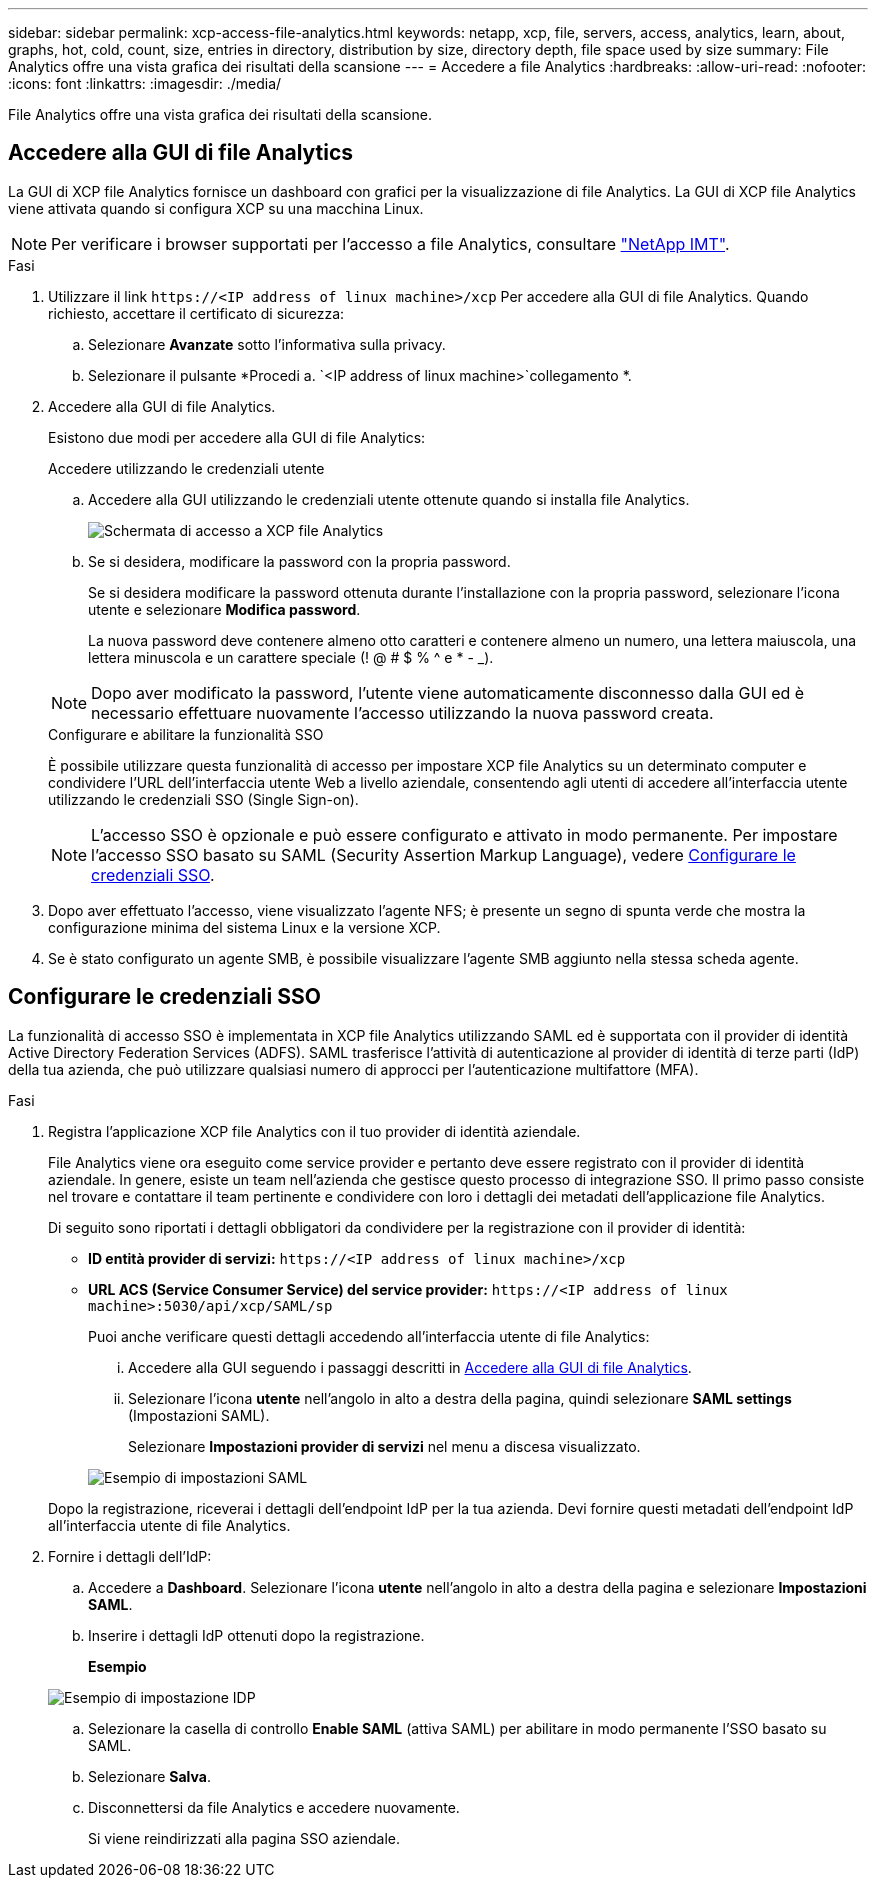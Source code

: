 ---
sidebar: sidebar 
permalink: xcp-access-file-analytics.html 
keywords: netapp, xcp, file, servers, access, analytics, learn, about, graphs, hot, cold, count, size, entries in directory, distribution by size, directory depth, file space used by size 
summary: File Analytics offre una vista grafica dei risultati della scansione 
---
= Accedere a file Analytics
:hardbreaks:
:allow-uri-read: 
:nofooter: 
:icons: font
:linkattrs: 
:imagesdir: ./media/


[role="lead"]
File Analytics offre una vista grafica dei risultati della scansione.



== Accedere alla GUI di file Analytics

La GUI di XCP file Analytics fornisce un dashboard con grafici per la visualizzazione di file Analytics. La GUI di XCP file Analytics viene attivata quando si configura XCP su una macchina Linux.


NOTE: Per verificare i browser supportati per l'accesso a file Analytics, consultare link:https://mysupport.netapp.com/matrix/["NetApp IMT"^].

.Fasi
. Utilizzare il link `\https://<IP address of linux machine>/xcp` Per accedere alla GUI di file Analytics. Quando richiesto, accettare il certificato di sicurezza:
+
.. Selezionare *Avanzate* sotto l'informativa sulla privacy.
.. Selezionare il pulsante *Procedi a. `<IP address of linux machine>`collegamento *.


. Accedere alla GUI di file Analytics.
+
Esistono due modi per accedere alla GUI di file Analytics:

+
[role="tabbed-block"]
====
.Accedere utilizzando le credenziali utente
--
.. Accedere alla GUI utilizzando le credenziali utente ottenute quando si installa file Analytics.
+
image:xcp_image2.png["Schermata di accesso a XCP file Analytics"]

.. Se si desidera, modificare la password con la propria password.
+
Se si desidera modificare la password ottenuta durante l'installazione con la propria password, selezionare l'icona utente e selezionare *Modifica password*.

+
La nuova password deve contenere almeno otto caratteri e contenere almeno un numero, una lettera maiuscola, una lettera minuscola e un carattere speciale (! @ # $ % ^ e * - _).




NOTE: Dopo aver modificato la password, l'utente viene automaticamente disconnesso dalla GUI ed è necessario effettuare nuovamente l'accesso utilizzando la nuova password creata.

--
.Configurare e abilitare la funzionalità SSO
--
È possibile utilizzare questa funzionalità di accesso per impostare XCP file Analytics su un determinato computer e condividere l'URL dell'interfaccia utente Web a livello aziendale, consentendo agli utenti di accedere all'interfaccia utente utilizzando le credenziali SSO (Single Sign-on).


NOTE: L'accesso SSO è opzionale e può essere configurato e attivato in modo permanente. Per impostare l'accesso SSO basato su SAML (Security Assertion Markup Language), vedere <<Configurare le credenziali SSO>>.

--
====
. Dopo aver effettuato l'accesso, viene visualizzato l'agente NFS; è presente un segno di spunta verde che mostra la configurazione minima del sistema Linux e la versione XCP.
. Se è stato configurato un agente SMB, è possibile visualizzare l'agente SMB aggiunto nella stessa scheda agente.




== Configurare le credenziali SSO

La funzionalità di accesso SSO è implementata in XCP file Analytics utilizzando SAML ed è supportata con il provider di identità Active Directory Federation Services (ADFS). SAML trasferisce l'attività di autenticazione al provider di identità di terze parti (IdP) della tua azienda, che può utilizzare qualsiasi numero di approcci per l'autenticazione multifattore (MFA).

.Fasi
. Registra l'applicazione XCP file Analytics con il tuo provider di identità aziendale.
+
File Analytics viene ora eseguito come service provider e pertanto deve essere registrato con il provider di identità aziendale. In genere, esiste un team nell'azienda che gestisce questo processo di integrazione SSO. Il primo passo consiste nel trovare e contattare il team pertinente e condividere con loro i dettagli dei metadati dell'applicazione file Analytics.

+
Di seguito sono riportati i dettagli obbligatori da condividere per la registrazione con il provider di identità:

+
** *ID entità provider di servizi:* `\https://<IP address of linux machine>/xcp`
** *URL ACS (Service Consumer Service) del service provider:* `\https://<IP address of linux machine>:5030/api/xcp/SAML/sp`
+
Puoi anche verificare questi dettagli accedendo all'interfaccia utente di file Analytics:

+
... Accedere alla GUI seguendo i passaggi descritti in <<Accedere alla GUI di file Analytics>>.
... Selezionare l'icona *utente* nell'angolo in alto a destra della pagina, quindi selezionare *SAML settings* (Impostazioni SAML).
+
Selezionare *Impostazioni provider di servizi* nel menu a discesa visualizzato.

+
image:xcp-saml-settings.png["Esempio di impostazioni SAML"]

+
Dopo la registrazione, riceverai i dettagli dell'endpoint IdP per la tua azienda. Devi fornire questi metadati dell'endpoint IdP all'interfaccia utente di file Analytics.





. Fornire i dettagli dell'IdP:
+
.. Accedere a *Dashboard*. Selezionare l'icona *utente* nell'angolo in alto a destra della pagina e selezionare *Impostazioni SAML*.
.. Inserire i dettagli IdP ottenuti dopo la registrazione.
+
*Esempio*

+
image:xcp_image19.png["Esempio di impostazione IDP"]

.. Selezionare la casella di controllo *Enable SAML* (attiva SAML) per abilitare in modo permanente l'SSO basato su SAML.
.. Selezionare *Salva*.
.. Disconnettersi da file Analytics e accedere nuovamente.
+
Si viene reindirizzati alla pagina SSO aziendale.




